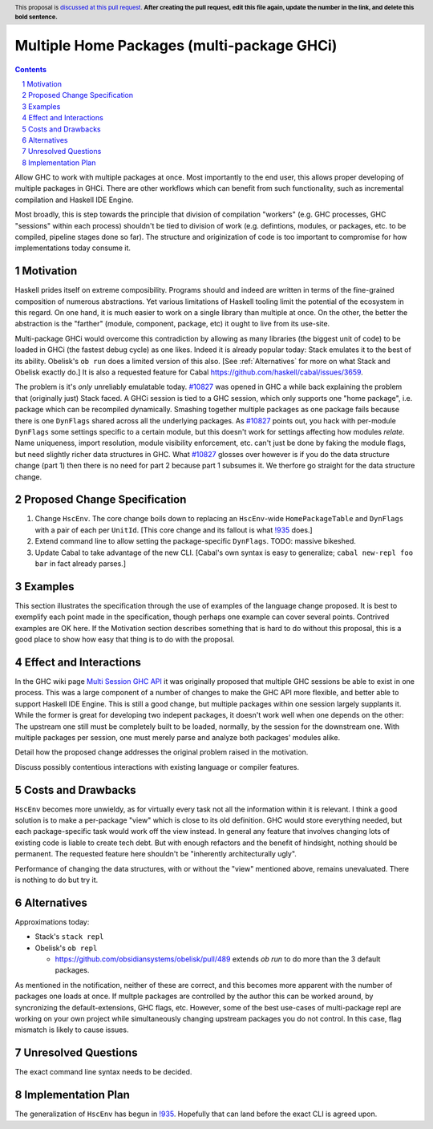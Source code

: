 Multiple Home Packages (multi-package GHCi)
==============

.. author:: John Ericson (@Ericson2314)
.. co-author:: Ken Micklas (@kmicklas)
.. date-accepted:: Leave blank. This will be filled in when the proposal is accepted.
.. proposal-number:: Leave blank. This will be filled in when the proposal is
                     accepted.
.. ticket-url:: Leave blank. This will eventually be filled with the
                ticket URL which will track the progress of the
                implementation of the feature.
.. implemented:: Leave blank. This will be filled in with the first GHC version which
                 implements the described feature.
.. highlight:: haskell
.. header:: This proposal is `discussed at this pull request <https://github.com/ghc-proposals/ghc-proposals/pull/0>`_.
            **After creating the pull request, edit this file again, update the
            number in the link, and delete this bold sentence.**
.. sectnum::
.. contents::

Allow GHC to work with multiple packages at once.
Most importantly to the end user, this allows proper developing of multiple packages in GHCi.
There are other workflows which can benefit from such functionality, such as incremental compilation and Haskell IDE Engine.

Most broadly, this is step towards the principle that division of compilation "workers"
(e.g. GHC processes, GHC "sessions" within each process)
shouldn't be tied to division of work
(e.g. defintions, modules, or packages, etc. to be compiled, pipeline stages done so far).
The structure and originization of code is too important to compromise for how implementations today consume it.

Motivation
----------

Haskell prides itself on extreme composibility.
Programs should and indeed are written in terms of the fine-grained composition of numerous abstractions.
Yet various limitations of Haskell tooling limit the potential of the ecosystem in this regard.
On one hand, it is much easier to work on a single library than multiple at once.
On the other, the better the abstraction is the "farther" (module, component, package, etc) it ought to live from its use-site.

Multi-package GHCi would overcome this contradiction by allowing as many libraries (the biggest unit of code) to be loaded in GHCi (the fastest debug cycle) as one likes.
Indeed it is already popular today: Stack emulates it to the best of its ability.
Obelisk's ``ob run`` does a limited version of this also.
[See :ref:`Alternatives` for more on what Stack and Obelisk exactly do.]
It is also a requested feature for Cabal `<https://github.com/haskell/cabal/issues/3659>`_.

The problem is it's *only* unreliably emulatable today.
`#10827`_ was opened in GHC a while back explaining the problem that (originally just) Stack faced.
A GHCi session is tied to a GHC session, which only supports one "home package", i.e. package which can be recompiled dynamically.
Smashing together multiple packages as one package fails because there is one ``DynFlags`` shared across all the underlying packages.
As `#10827`_ points out, you hack with per-module ``DynFlags`` some settings specific to a certain module, but this doesn't work for settings affecting how modules *relate*.
Name uniqueness, import resolution, module visibility enforcement, etc. can't just be done by faking the module flags, but need slightly richer data structures in GHC.
What `#10827`_ glosses over however is if you do the data structure change (part 1) then there is no need for part 2 because part 1 subsumes it.
We therfore go straight for the data structure change.

Proposed Change Specification
-----------------------------

1. Change ``HscEnv``.
   The core change boils down to replacing an ``HscEnv``-wide ``HomePackageTable`` and ``DynFlags`` with a pair of each per ``UnitId``.
   [This core change and its fallout is what `!935`_ does.]

2. Extend command line to allow setting the package-specific ``DynFlags``.
   TODO: massive bikeshed.

3. Update Cabal to take advantage of the new CLI.
   [Cabal's own syntax is easy to generalize; ``cabal new-repl foo bar`` in fact already parses.]

Examples
--------
This section illustrates the specification through the use of examples of the
language change proposed. It is best to exemplify each point made in the
specification, though perhaps one example can cover several points. Contrived
examples are OK here. If the Motivation section describes something that is
hard to do without this proposal, this is a good place to show how easy that
thing is to do with the proposal.

Effect and Interactions
-----------------------

In the GHC wiki page `Multi Session GHC API`_ it was originally proposed that multiple GHC sessions be able to exist in one process.
This was a large component of a number of changes to make the GHC API more flexible, and better able to support Haskell IDE Engine.
This is still a good change, but multiple packages within one session largely supplants it.
While the former is great for developing two indepent packages, it doesn't work well when one depends on the other:
The upstream one still must be completely built to be loaded, normally, by the session for the downstream one.
With multiple packages per session, one must merely parse and analyze both packages' modules alike.

Detail how the proposed change addresses the original problem raised in the
motivation.

Discuss possibly contentious interactions with existing language or compiler
features.


Costs and Drawbacks
-------------------

``HscEnv`` becomes more unwieldy, as for virtually every task not all the information within it is relevant.
I think a good solution is to make a per-package "view" which is close to its old definition.
GHC would store everything needed, but each package-specific task would work off the view instead.
In general any feature that involves changing lots of existing code is liable to create tech debt.
But with enough refactors and the benefit of hindsight, nothing should be permanent.
The requested feature here shouldn't be "inherently architecturally ugly".

Performance of changing the data structures, with or without the "view" mentioned above, remains unevaluated.
There is nothing to do but try it.

Alternatives
------------

Approximations today:

- Stack's ``stack repl``

- Obelisk's ``ob repl``

  - https://github.com/obsidiansystems/obelisk/pull/489 extends `ob run` to do more than the 3 default packages.

As mentioned in the notification, neither of these are correct, and this becomes more apparent with the number of packages one loads at once.
If multple packages are controlled by the author this can be worked around, by syncronizing the default-extensions, GHC flags, etc.
However, some of the best use-cases of multi-package repl are working on your own project while simultaneously changing upstream packages you do not control.
In this case, flag mismatch is likely to cause issues.

Unresolved Questions
--------------------

The exact command line syntax needs to be decided.

Implementation Plan
-------------------

The generalization of ``HscEnv`` has begun in `!935`_.
Hopefully that can land before the exact CLI is agreed upon.

.. _Multi Session GHC API: https://gitlab.haskell.org/ghc/ghc/wikis/Multi-Session-GHC-API
.. _#10827: https://gitlab.haskell.org/ghc/ghc/issues/10827
.. _!935: https://gitlab.haskell.org/ghc/ghc/merge_requests/935
